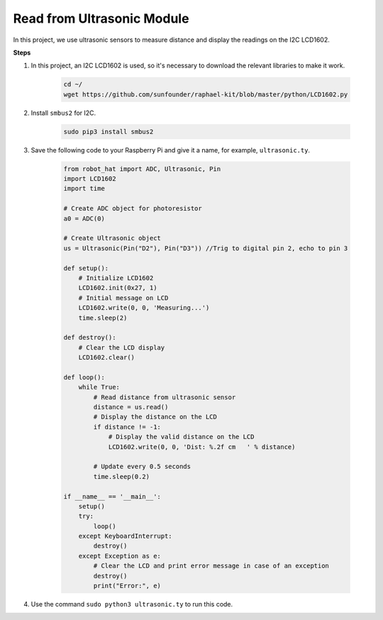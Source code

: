 Read from Ultrasonic Module
===============================


In this project, we use ultrasonic sensors to measure distance and display the readings on the I2C LCD1602.

.. image:: img/ultrasonic.jpg

**Steps**

#. In this project, an I2C LCD1602 is used, so it's necessary to download the relevant libraries to make it work.

    .. code-block:: shell

        cd ~/
        wget https://github.com/sunfounder/raphael-kit/blob/master/python/LCD1602.py

#. Install ``smbus2`` for I2C.

    .. code-block:: shell

        sudo pip3 install smbus2

#. Save the following code to your Raspberry Pi and give it a name, for example, ``ultrasonic.ty``.

    .. code-block:: python

        from robot_hat import ADC, Ultrasonic, Pin
        import LCD1602
        import time

        # Create ADC object for photoresistor
        a0 = ADC(0)

        # Create Ultrasonic object
        us = Ultrasonic(Pin("D2"), Pin("D3")) //Trig to digital pin 2, echo to pin 3

        def setup():
            # Initialize LCD1602
            LCD1602.init(0x27, 1)
            # Initial message on LCD
            LCD1602.write(0, 0, 'Measuring...')
            time.sleep(2)

        def destroy():
            # Clear the LCD display
            LCD1602.clear()

        def loop():
            while True:
                # Read distance from ultrasonic sensor
                distance = us.read()
                # Display the distance on the LCD
                if distance != -1:
                    # Display the valid distance on the LCD
                    LCD1602.write(0, 0, 'Dist: %.2f cm   ' % distance)
                
                # Update every 0.5 seconds
                time.sleep(0.2)

        if __name__ == '__main__':
            setup()
            try:
                loop()
            except KeyboardInterrupt:
                destroy()
            except Exception as e:
                # Clear the LCD and print error message in case of an exception
                destroy()
                print("Error:", e)



#. Use the command ``sudo python3 ultrasonic.ty`` to run this code.

